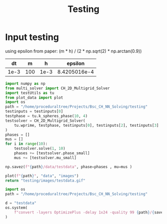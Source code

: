#+title: Testing

* Input testing
using epsilon from paper:
(m * h) / (2 * np.sqrt(2) * np.arctan(0.9))
\begin{align*}
\varepsilon &=\frac{mh}{2 \sqrt{2} \tan^{-1}{0.9}}
\end{align*}


#+name: inputs
|   dt |   m |    h |      epsilon |
|------+-----+------+--------------|
| 1e-3 | 100 | 1e-3 | 8.4205016e-4 |
#+TBLFM: @2$4=(@2$2 * @2$3)/( 2  * sqrt(2) * arctan(0.9) )


#+begin_src python :var testinputs=inputs :tangle testing/test.py :results file :file testing/images/testdata.gif
import numpy as np
from multi_solver import CH_2D_Multigrid_Solver
import testUtils as tu
from plot_data import plot
import os
path = "/home/proceduraltree/Projects/Bsc_CH_NN_Solving/testing"
testinputs = testinputs[0]
testphase = tu.k_spheres_phase(10, 4)
testsolver = CH_2D_Multigrid_Solver(
    tu.wprime, testphase, testinputs[0], testinputs[2], testinputs[3]
)
phases = []
mus = []
for i in range(10):
    testsolver.solve(1, 10)
    phases += [testsolver.phase_small]
    mus += [testsolver.mu_small]

np.savez(f"{path}/data/testdata", phase=phases , mu=mus )

plot(f"{path}", "data", "images")
return "testing/images/testdata.gif"
#+end_src

#+RESULTS:
[[file:testing/images/testdata.gif]]

#+begin_src python
import os
path = "/home/proceduraltree/Projects/Bsc_CH_NN_Solving/testing"

d = "testdata"
os.system(
    f"convert -layers OptimizePlus -delay 1x24 -quality 99 {path}/{savedir}/{d}/*.png -loop 0 {path}/{savedir}/{d}.gif"
)
#+end_src

